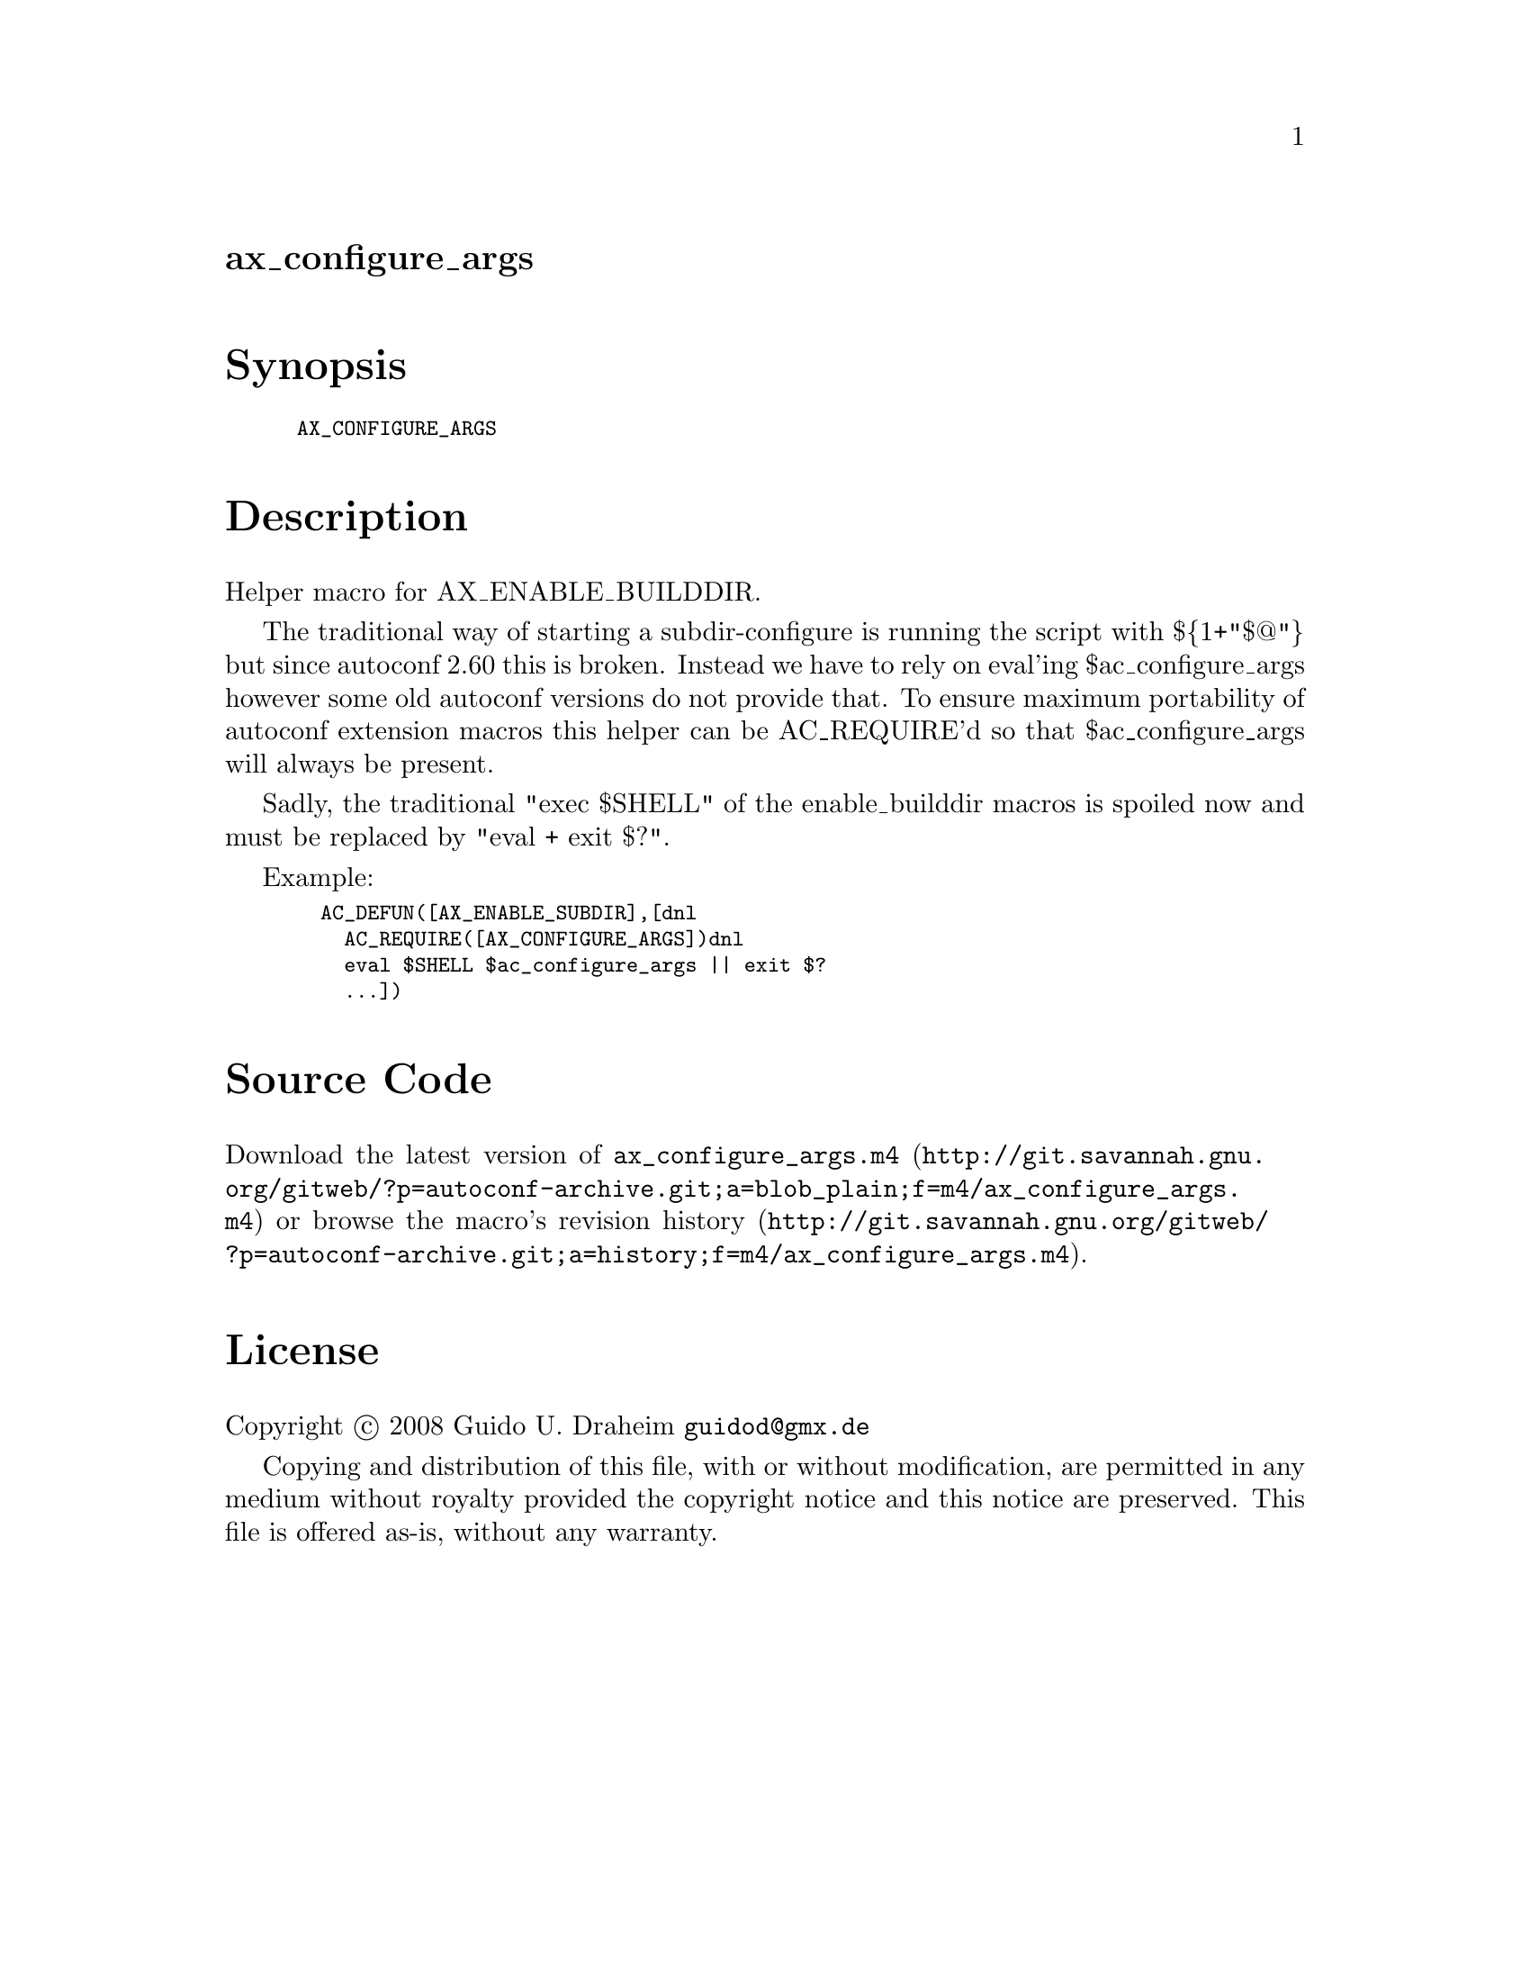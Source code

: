 @node ax_configure_args
@unnumberedsec ax_configure_args

@majorheading Synopsis

@smallexample
AX_CONFIGURE_ARGS
@end smallexample

@majorheading Description

Helper macro for AX_ENABLE_BUILDDIR.

The traditional way of starting a subdir-configure is running the script
with $@{1+"$@@"@} but since autoconf 2.60 this is broken. Instead we have
to rely on eval'ing $ac_configure_args however some old autoconf
versions do not provide that. To ensure maximum portability of autoconf
extension macros this helper can be AC_REQUIRE'd so that
$ac_configure_args will always be present.

Sadly, the traditional "exec $SHELL" of the enable_builddir macros is
spoiled now and must be replaced by "eval + exit $?".

Example:

@smallexample
  AC_DEFUN([AX_ENABLE_SUBDIR],[dnl
    AC_REQUIRE([AX_CONFIGURE_ARGS])dnl
    eval $SHELL $ac_configure_args || exit $?
    ...])
@end smallexample

@majorheading Source Code

Download the
@uref{http://git.savannah.gnu.org/gitweb/?p=autoconf-archive.git;a=blob_plain;f=m4/ax_configure_args.m4,latest
version of @file{ax_configure_args.m4}} or browse
@uref{http://git.savannah.gnu.org/gitweb/?p=autoconf-archive.git;a=history;f=m4/ax_configure_args.m4,the
macro's revision history}.

@majorheading License

@w{Copyright @copyright{} 2008 Guido U. Draheim @email{guidod@@gmx.de}}

Copying and distribution of this file, with or without modification, are
permitted in any medium without royalty provided the copyright notice
and this notice are preserved.  This file is offered as-is, without any
warranty.
